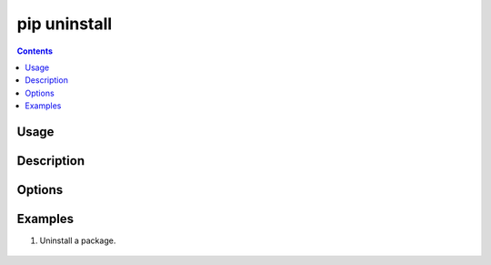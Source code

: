 .. _`pip uninstall`:

=============
pip uninstall
=============

.. contents::


Usage
=====

.. tabs::

   .. group-tab:: Unix/macOS

      .. pip-command-usage:: uninstall "python -m pip"

   .. group-tab:: Windows

      .. pip-command-usage:: uninstall "py -m pip"


Description
===========

.. pip-command-description:: uninstall


Options
=======

.. pip-command-options:: uninstall


Examples
========

#. Uninstall a package.

  .. tabs::

      .. group-tab:: Unix/macOS

        .. code-block:: shell

          $ python -m pip uninstall simplejson
          Uninstalling simplejson:
            /home/me/env/lib/python2.7/site-packages/simplejson
            /home/me/env/lib/python2.7/site-packages/simplejson-2.2.1-py2.7.egg-info
          Proceed (y/n)? y
            Successfully uninstalled simplejson

      .. group-tab:: Windows

        .. code-block:: shell

          C:\> py -m pip uninstall simplejson
          Uninstalling simplejson:
            /home/me/env/lib/python2.7/site-packages/simplejson
            /home/me/env/lib/python2.7/site-packages/simplejson-2.2.1-py2.7.egg-info
          Proceed (y/n)? y
            Successfully uninstalled simplejson
